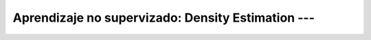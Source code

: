 .. _sklearn_unsupervised_08_density_estimation:

Aprendizaje no supervizado: Density Estimation --- 
-----------------------------------------------------------------------------------------

    .. toctree::
        :titlesonly:
        :glob:

        /notebooks/sklearn_unsupervised_08_density_estimation/1-*
